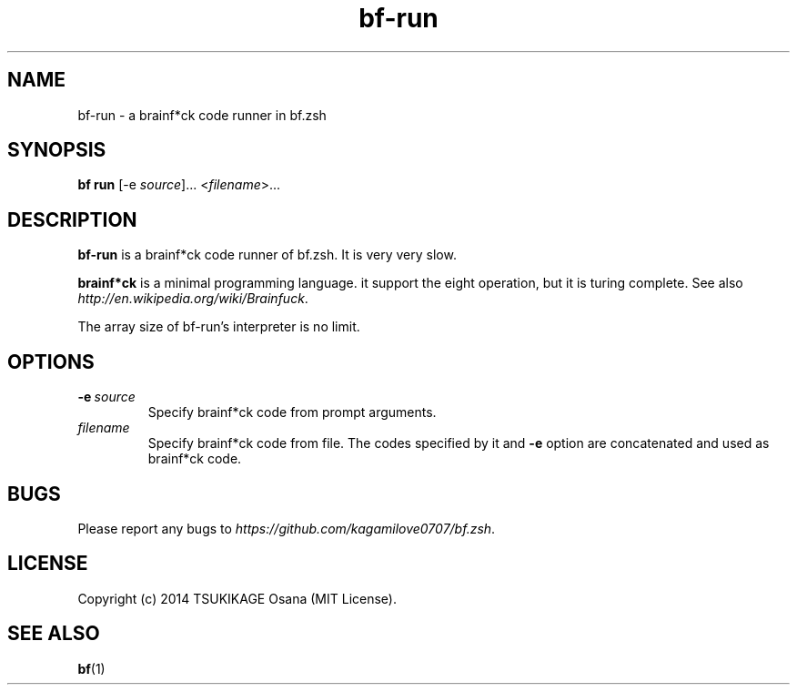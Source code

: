 .\" vim: filetype=nroff
.TH bf-run 1 "2014-04-17" "v0.2.1" "bf.zsh"

.SH NAME
bf\-run \- a brainf*ck code runner in bf.zsh

.SH SYNOPSIS
.B bf run
[-e
.IR source ]...
.RI < filename >...

.SH DESCRIPTION
.PP
.B bf-run
is a brainf*ck code runner of bf.zsh. It is very very slow.
.PP
.B brainf*ck
is a minimal programming language. it support the eight operation, but it is turing complete. See also
.IR http://en.wikipedia.org/wiki/Brainfuck .
.PP
The array size of bf-run's interpreter is no limit.

.SH OPTIONS
.TP
.BI -e\  source
Specify brainf*ck code from prompt arguments.
.TP
.I filename
Specify brainf*ck code from file. The codes specified by it and
.B -e
option are concatenated and used as brainf*ck code.

.SH BUGS
Please report any bugs to
.IR https://github.com/kagamilove0707/bf.zsh .

.SH LICENSE
Copyright (c) 2014 TSUKIKAGE Osana (MIT License).

.SH SEE ALSO
.BR bf (1)
